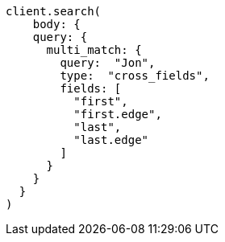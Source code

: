 [source, ruby]
----
client.search(
    body: {
    query: {
      multi_match: {
        query:  "Jon",
        type:  "cross_fields",
        fields: [
          "first",
          "first.edge",
          "last",
          "last.edge"
        ]
      }
    }
  }
)
----
